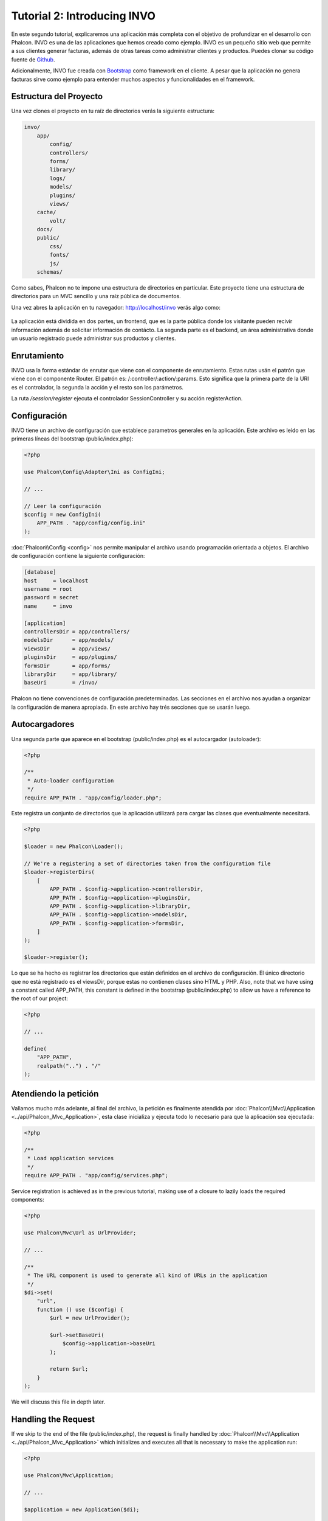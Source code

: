 Tutorial 2: Introducing INVO
============================

En este segundo tutorial, explicaremos una aplicación más completa con el objetivo de profundizar en el desarrollo con Phalcon.
INVO es una de las aplicaciones que hemos creado como ejemplo. INVO es un pequeño sitio web que permite a sus clientes
generar facturas, además de otras tareas como administrar clientes y productos. Puedes clonar su código fuente de Github_.

Adicionalmente, INVO fue creada con `Bootstrap`_ como framework en el cliente. A pesar que la aplicación
no genera facturas sirve como ejemplo para entender muchos aspectos y funcionalidades en el framework.

Estructura del Proyecto
-----------------------
Una vez clones el proyecto en tu raíz de directorios verás la siguiente estructura:

.. code-block:: bash

    invo/
        app/
            config/
            controllers/
            forms/
            library/
            logs/
            models/
            plugins/
            views/
        cache/
            volt/
        docs/
        public/
            css/
            fonts/
            js/
        schemas/

Como sabes, Phalcon no te impone una estructura de directorios en particular. Este proyecto tiene una
estructura de directorios para un MVC sencillo y una raíz pública de documentos.

Una vez abres la aplicación en tu navegador: http://localhost/invo verás algo como:

.. figure:: ../_static/img/invo-1.png
   :align: center

La aplicación está dividida en dos partes, un frontend, que es la parte pública donde los visitante pueden recivir
información además de solicitar información de contácto. La segunda parte es el backend, un área administrativa
donde un usuario registrado puede administrar sus productos y clientes.

Enrutamiento
------------
INVO usa la forma estándar de enrutar que viene con el componente de enrutamiento. Estas rutas usán el
patrón que viene con el componente Router. El patrón es: /:controller/:action/:params. Esto significa que
la primera parte de la URI es el controlador, la segunda la acción y el resto son los parámetros.

La ruta `/session/register` ejecuta el controlador SessionController y su acción registerAction.

Configuración
-------------
INVO tiene un archivo de configuración que establece parametros generales en la aplicación.
Este archivo es leído en las primeras líneas del bootstrap (public/index.php):

.. code-block:: php

    <?php

    use Phalcon\Config\Adapter\Ini as ConfigIni;

    // ...

    // Leer la configuración
    $config = new ConfigIni(
        APP_PATH . "app/config/config.ini"
    );

:doc:`Phalcon\\Config <config>` nos permite manipular el archivo
usando programación orientada a objetos. El archivo de configuración
contiene la siguiente configuración:

.. code-block:: ini

    [database]
    host     = localhost
    username = root
    password = secret
    name     = invo

    [application]
    controllersDir = app/controllers/
    modelsDir      = app/models/
    viewsDir       = app/views/
    pluginsDir     = app/plugins/
    formsDir       = app/forms/
    libraryDir     = app/library/
    baseUri        = /invo/

Phalcon no tiene convenciones de configuración predeterminadas. Las secciones en el archivo nos ayudan a organizar la configuración
de manera apropiada. En este archivo hay trés secciones que se usarán luego.

Autocargadores
--------------
Una segunda parte que aparece en el bootstrap (public/index.php) es el autocargador (autoloader):

.. code-block:: php

    <?php

    /**
     * Auto-loader configuration
     */
    require APP_PATH . "app/config/loader.php";

Este registra un conjunto de directorios que la aplicación utilizará para cargar
las clases que eventualmente necesitará.

.. code-block:: php

    <?php

    $loader = new Phalcon\Loader();

    // We're a registering a set of directories taken from the configuration file
    $loader->registerDirs(
        [
            APP_PATH . $config->application->controllersDir,
            APP_PATH . $config->application->pluginsDir,
            APP_PATH . $config->application->libraryDir,
            APP_PATH . $config->application->modelsDir,
            APP_PATH . $config->application->formsDir,
        ]
    );

    $loader->register();

Lo que se ha hecho es registrar los directorios que están definidos en el archivo de configuración. El único
directorio que no está registrado es el viewsDir, porque estas no contienen clases sino HTML y PHP.
Also, note that we have using a constant called APP_PATH, this constant is defined in the bootstrap
(public/index.php) to allow us have a reference to the root of our project:

.. code-block:: php

    <?php

    // ...

    define(
        "APP_PATH",
        realpath("..") . "/"
    );

Atendiendo la petición
----------------------
Vallamos mucho más adelante, al final del archivo, la petición es finalmente atendida por :doc:`Phalcon\\Mvc\\Application <../api/Phalcon_Mvc_Application>`,
esta clase inicializa y ejecuta todo lo necesario para que la aplicación sea ejecutada:

.. code-block:: php

    <?php

    /**
     * Load application services
     */
    require APP_PATH . "app/config/services.php";

Service registration is achieved as in the previous tutorial, making use of a closure to lazily loads
the required components:

.. code-block:: php

    <?php

    use Phalcon\Mvc\Url as UrlProvider;

    // ...

    /**
     * The URL component is used to generate all kind of URLs in the application
     */
    $di->set(
        "url",
        function () use ($config) {
            $url = new UrlProvider();

            $url->setBaseUri(
                $config->application->baseUri
            );

            return $url;
        }
    );

We will discuss this file in depth later.

Handling the Request
--------------------
If we skip to the end of the file (public/index.php), the request is finally handled by :doc:`Phalcon\\Mvc\\Application <../api/Phalcon_Mvc_Application>`
which initializes and executes all that is necessary to make the application run:

.. code-block:: php

    <?php

    use Phalcon\Mvc\Application;

    // ...

    $application = new Application($di);

    $response = $application->handle();

    $response->send();

Inyección de Dependencias
-------------------------
En el código anterior, la variable :code:`$di` es pasada al constructor de :doc:`Phalcon\\Mvc\\Application <../api/Phalcon_Mvc_Application>`.
¿Cuál es el proposito de esta variable? Como Phalcon es un framework altamente desacoplado, necesitamos un componente
que actúe como intermediario entre los distintos componentes para hacer que todo trabaje junto de una manera sencilla.
Este componente es :doc:`Phalcon\\Di <../api/Phalcon_Di>`. Es un contenedor de servicios que también permite injeccción de dependencias,
instanciando e inicializando todos los componentes a medida que son requeridos por la aplicación.

Hay muchas formas de registrar servicios en el contenedor. En INVO, la mayoría de servicios han sido registrados
usando funciones anonimas. Gracias a esto, Los objetos son instanciados solo cuando son requeridos, reduciendo
la cantidad de recursos requeridos por la aplicación.

Por ejemplo, en el siguiente codigo, el servicio de sesión es registrado, la función anónima solo es ejecutada
si la aplicación requiere acceder a datos de sessión:

.. code-block:: php

    <?php

    use Phalcon\Session\Adapter\Files as Session;

    // ...

    // Iniciar la sesión solamente la primera vez que un componente requiera el servicio de sesión
    $di->set(
        "session",
        function () {
            $session = new Session();

            $session->start();

            return $session;
        }
    );

Gracias a esto, tenemos la libertad de cambiar el adaptador, ejecutar inicializaciones adicionales y mucho más.
Ten en cuenta que el servicio se registró usando el nombre "session". Esta es una convención que ayudará a los demás
componentes a solicitar el servicio correcto en el contenedor de servicios.

Una petición puede usar muchos servicios, registrar cada servicio puede ser tedioso. Por esta razón,
el framework proporciona una variante :doc:`Phalcon\\Di <../api/Phalcon_Di>` llamada :doc:`Phalcon\\Di\\FactoryDefault <../api/Phalcon_Di_FactoryDefault>` cuyo objetivo es registrar
todos los servicios proporcionados por un framework full-stack.

.. code-block:: php

    <?php

    use Phalcon\Di\FactoryDefault;

    // ...

    // El FactoryDefault Dependency Injector registra automáticamente
    // todos los servicios proporcionando un framework full stack
    $di = new FactoryDefault();

Así se registran la mayoria de servicios con componentes proporcionados por el framework como estándar. Si queremos
reemplazar la definición de un servicio podemos hacerla como hicimos antes con el servicio "session". Esta es la razón
de la existencia de la variable :code:`$di`.

In next chapter, we will see how to authentication and authorization is implemented in INVO.

.. _Github: https://github.com/phalcon/invo
.. _Bootstrap: http://getbootstrap.com/
